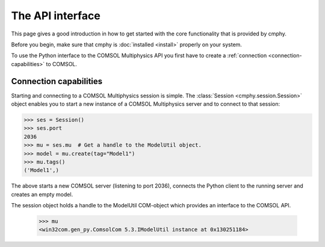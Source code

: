 =================
The API interface
=================

This page gives a good introduction in how to get started with the
core functionality that is provided by cmphy.

Before you begin, make sure that cmphy is :doc:`installed <install>`
properly on your system.

To use the Python interface to the COMSOL Multiphysics API you first
have to create a :ref:`connection <connection-capabilities>` to
COMSOL.

.. _connection-capabilities:

Connection capabilities
-----------------------

Starting and connecting to a COMSOL Multiphysics session is simple.
The :class:`Session <cmphy.session.Session>` object enables you to
start a new instance of a COMSOL Multiphysics server and to connect
to that session:

.. code-block:: python

    >>> ses = Session()
    >>> ses.port
    2036
    >>> mu = ses.mu  # Get a handle to the ModelUtil object.
    >>> model = mu.create(tag="Model1")
    >>> mu.tags()
    ('Model1',)

The above starts a new COMSOL server (listening to port 2036), connects
the Python client to the running server and creates an empty model.

The session object holds a handle to the ModelUtil COM-object which
provides an interface to the COMSOL API.

    >>> mu
    <win32com.gen_py.ComsolCom 5.3.IModelUtil instance at 0x130251184>
